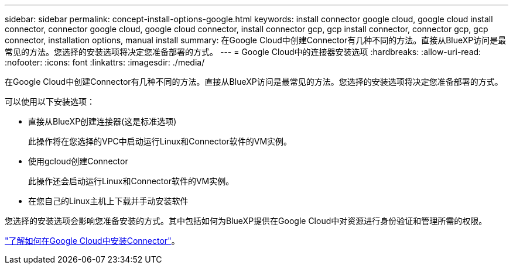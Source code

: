 ---
sidebar: sidebar 
permalink: concept-install-options-google.html 
keywords: install connector google cloud, google cloud install connector, connector google cloud, google cloud connector, install connector gcp, gcp install connector, connector gcp, gcp connector, installation options, manual install 
summary: 在Google Cloud中创建Connector有几种不同的方法。直接从BlueXP访问是最常见的方法。您选择的安装选项将决定您准备部署的方式。 
---
= Google Cloud中的连接器安装选项
:hardbreaks:
:allow-uri-read: 
:nofooter: 
:icons: font
:linkattrs: 
:imagesdir: ./media/


[role="lead"]
在Google Cloud中创建Connector有几种不同的方法。直接从BlueXP访问是最常见的方法。您选择的安装选项将决定您准备部署的方式。

可以使用以下安装选项：

* 直接从BlueXP创建连接器(这是标准选项)
+
此操作将在您选择的VPC中启动运行Linux和Connector软件的VM实例。

* 使用gcloud创建Connector
+
此操作还会启动运行Linux和Connector软件的VM实例。

* 在您自己的Linux主机上下载并手动安装软件


您选择的安装选项会影响您准备安装的方式。其中包括如何为BlueXP提供在Google Cloud中对资源进行身份验证和管理所需的权限。

link:task-install-connector-google.html["了解如何在Google Cloud中安装Connector"]。
